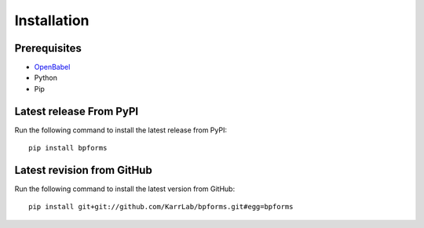 Installation
============

Prerequisites
--------------------------

* `OpenBabel <http://openbabel.org>`_
* Python
* Pip

Latest release From PyPI
---------------------------
Run the following command to install the latest release from PyPI::

    pip install bpforms

Latest revision from GitHub
---------------------------
Run the following command to install the latest version from GitHub::

    pip install git+git://github.com/KarrLab/bpforms.git#egg=bpforms
